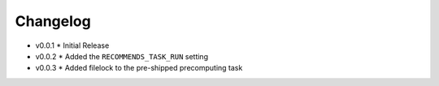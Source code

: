 .. ref-changelog:

Changelog
=========

* v0.0.1
  * Initial Release
* v0.0.2
  * Added the ``RECOMMENDS_TASK_RUN`` setting
* v0.0.3
  * Added filelock to the pre-shipped precomputing task
